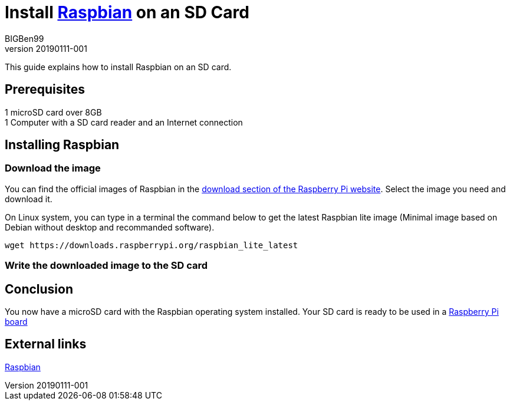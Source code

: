 = Install https://www.raspberrypi.org/downloads/raspbian/[Raspbian] on an SD Card
BIGBen99
v20190111-001

This guide explains how to install Raspbian on an SD card.

== Prerequisites
1 microSD card over 8GB +
1 Computer with a SD card reader and an Internet connection +

== Installing Raspbian

=== Download the image
You can find the official images of Raspbian in the https://www.raspberrypi.org/downloads/raspbian/[download section of the Raspberry Pi website]. Select the image you need and download it.

On Linux system, you can type in a terminal the command below to get the latest Raspbian lite image (Minimal image based on Debian without desktop and recommanded software).
....
wget https://downloads.raspberrypi.org/raspbian_lite_latest
....

=== Write the downloaded image to the SD card

== Conclusion
You now have a microSD card with the Raspbian operating system installed. Your SD card is ready to be used in a https://www.raspberrypi.org/products/[Raspberry Pi board]

== External links
https://www.raspberrypi.org/downloads/raspbian/[Raspbian]
